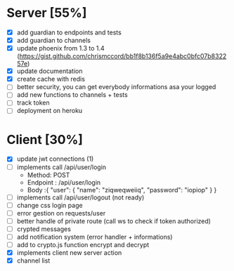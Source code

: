 * Server [55%]
- [X] add guardian to endpoints and tests
- [X] add guardian to channels
- [X] update phoenix from 1.3 to 1.4 (https://gist.github.com/chrismccord/bb1f8b136f5a9e4abc0bfc07b832257e)
- [X] update documentation
- [X] create cache with redis
- [ ] better security, you can get everybody informations asa your logged
- [ ] add new functions to channels + tests
- [ ] track token
- [ ] deployment on heroku

* Client [30%]
- [X] update jwt connections (1)
- [ ] implements call /api/user/login
  - Method: POST
  - Endpoint : /api/user/login
  - Body :{
      "user": {
        "name": "ziqweqweiiq",
        "password": "iopiop"
      }
    }
- [ ] implements call /api/user/logout (not ready)
- [ ] change css login page
- [ ] error gestion on requests/user
- [ ] better handle of private route (call ws to check if token authorized)
- [ ] crypted messages
- [ ] add notification system (error handler + informations)
- [ ] add to crypto.js function encrypt and decrypt
- [X] implements client new server action
- [X] channel list
